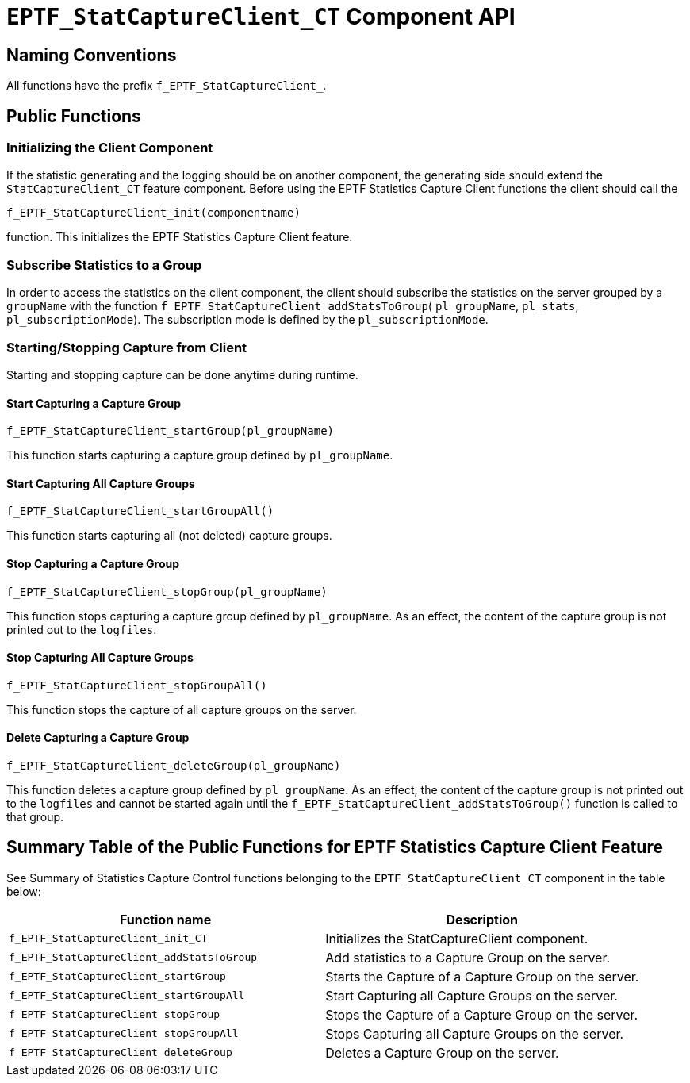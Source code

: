 [[eptf-statcaptureclient-ct-component-api]]
= `EPTF_StatCaptureClient_CT` Component API

== Naming Conventions

All functions have the prefix `f_EPTF_StatCaptureClient_`.

== Public Functions

=== Initializing the Client Component

If the statistic generating and the logging should be on another component, the generating side should extend the `StatCaptureClient_CT` feature component. Before using the EPTF Statistics Capture Client functions the client should call the

`f_EPTF_StatCaptureClient_init(componentname)`

function. This initializes the EPTF Statistics Capture Client feature.

=== Subscribe Statistics to a Group

In order to access the statistics on the client component, the client should subscribe the statistics on the server grouped by a `groupName` with the function `f_EPTF_StatCaptureClient_addStatsToGroup`( `pl_groupName`, `pl_stats`, `pl_subscriptionMode`). The subscription mode is defined by the `pl_subscriptionMode`.

=== Starting/Stopping Capture from Client

Starting and stopping capture can be done anytime during runtime.

==== Start Capturing a Capture Group

`f_EPTF_StatCaptureClient_startGroup(pl_groupName)`

This function starts capturing a capture group defined by `pl_groupName`.

==== Start Capturing All Capture Groups

`f_EPTF_StatCaptureClient_startGroupAll()`

This function starts capturing all (not deleted) capture groups.

==== Stop Capturing a Capture Group

`f_EPTF_StatCaptureClient_stopGroup(pl_groupName)`

This function stops capturing a capture group defined by `pl_groupName`. As an effect, the content of the capture group is not printed out to the `logfiles`.

==== Stop Capturing All Capture Groups

`f_EPTF_StatCaptureClient_stopGroupAll()`

This function stops the capture of all capture groups on the server.

==== Delete Capturing a Capture Group

`f_EPTF_StatCaptureClient_deleteGroup(pl_groupName)`

This function deletes a capture group defined by `pl_groupName`. As an effect, the content of the capture group is not printed out to the `logfiles` and cannot be started again until the `f_EPTF_StatCaptureClient_addStatsToGroup()` function is called to that group.

== Summary Table of the Public Functions for EPTF Statistics Capture Client Feature

See Summary of Statistics Capture Control functions belonging to the `EPTF_StatCaptureClient_CT` component in the table below:

[width="100%",cols="50%,50%",options="header",]
|==========================================================================================
|Function name |Description
|`f_EPTF_StatCaptureClient_init_CT` |Initializes the StatCaptureClient component.
|`f_EPTF_StatCaptureClient_addStatsToGroup` |Add statistics to a Capture Group on the server.
|`f_EPTF_StatCaptureClient_startGroup` |Starts the Capture of a Capture Group on the server.
|`f_EPTF_StatCaptureClient_startGroupAll` |Start Capturing all Capture Groups on the server.
|`f_EPTF_StatCaptureClient_stopGroup` |Stops the Capture of a Capture Group on the server.
|`f_EPTF_StatCaptureClient_stopGroupAll` |Stops Capturing all Capture Groups on the server.
|`f_EPTF_StatCaptureClient_deleteGroup` |Deletes a Capture Group on the server.
|==========================================================================================
